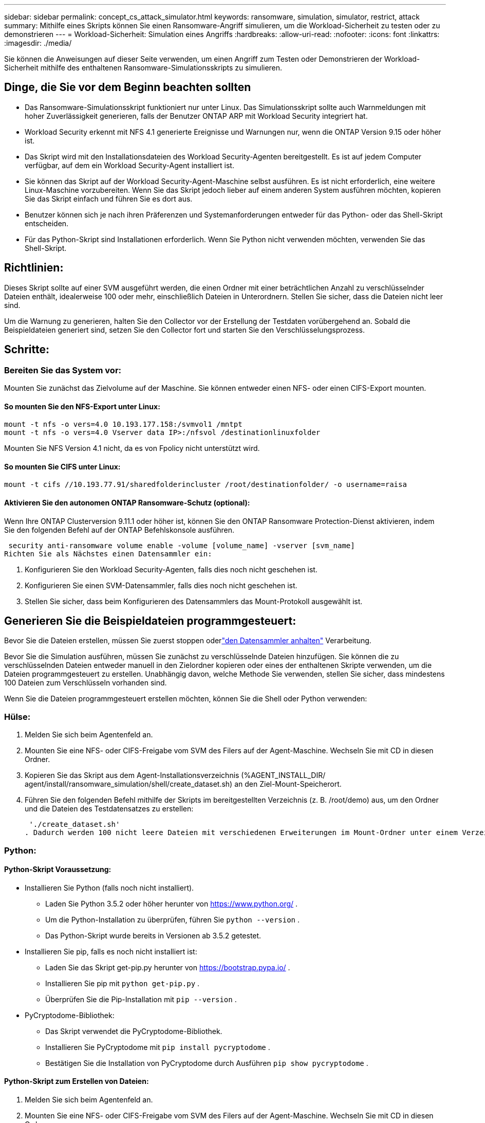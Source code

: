 ---
sidebar: sidebar 
permalink: concept_cs_attack_simulator.html 
keywords: ransomware, simulation, simulator, restrict, attack 
summary: Mithilfe eines Skripts können Sie einen Ransomware-Angriff simulieren, um die Workload-Sicherheit zu testen oder zu demonstrieren 
---
= Workload-Sicherheit: Simulation eines Angriffs
:hardbreaks:
:allow-uri-read: 
:nofooter: 
:icons: font
:linkattrs: 
:imagesdir: ./media/


[role="lead"]
Sie können die Anweisungen auf dieser Seite verwenden, um einen Angriff zum Testen oder Demonstrieren der Workload-Sicherheit mithilfe des enthaltenen Ransomware-Simulationsskripts zu simulieren.



== Dinge, die Sie vor dem Beginn beachten sollten

* Das Ransomware-Simulationsskript funktioniert nur unter Linux.  Das Simulationsskript sollte auch Warnmeldungen mit hoher Zuverlässigkeit generieren, falls der Benutzer ONTAP ARP mit Workload Security integriert hat.
* Workload Security erkennt mit NFS 4.1 generierte Ereignisse und Warnungen nur, wenn die ONTAP Version 9.15 oder höher ist.
* Das Skript wird mit den Installationsdateien des Workload Security-Agenten bereitgestellt.  Es ist auf jedem Computer verfügbar, auf dem ein Workload Security-Agent installiert ist.
* Sie können das Skript auf der Workload Security-Agent-Maschine selbst ausführen. Es ist nicht erforderlich, eine weitere Linux-Maschine vorzubereiten.  Wenn Sie das Skript jedoch lieber auf einem anderen System ausführen möchten, kopieren Sie das Skript einfach und führen Sie es dort aus.
* Benutzer können sich je nach ihren Präferenzen und Systemanforderungen entweder für das Python- oder das Shell-Skript entscheiden.
* Für das Python-Skript sind Installationen erforderlich.  Wenn Sie Python nicht verwenden möchten, verwenden Sie das Shell-Skript.




== Richtlinien:

Dieses Skript sollte auf einer SVM ausgeführt werden, die einen Ordner mit einer beträchtlichen Anzahl zu verschlüsselnder Dateien enthält, idealerweise 100 oder mehr, einschließlich Dateien in Unterordnern.  Stellen Sie sicher, dass die Dateien nicht leer sind.

Um die Warnung zu generieren, halten Sie den Collector vor der Erstellung der Testdaten vorübergehend an.  Sobald die Beispieldateien generiert sind, setzen Sie den Collector fort und starten Sie den Verschlüsselungsprozess.



== Schritte:



=== Bereiten Sie das System vor:

Mounten Sie zunächst das Zielvolume auf der Maschine.  Sie können entweder einen NFS- oder einen CIFS-Export mounten.



==== So mounten Sie den NFS-Export unter Linux:

[listing]
----
mount -t nfs -o vers=4.0 10.193.177.158:/svmvol1 /mntpt
mount -t nfs -o vers=4.0 Vserver data IP>:/nfsvol /destinationlinuxfolder
----
Mounten Sie NFS Version 4.1 nicht, da es von Fpolicy nicht unterstützt wird.



==== So mounten Sie CIFS unter Linux:

[listing]
----
mount -t cifs //10.193.77.91/sharedfolderincluster /root/destinationfolder/ -o username=raisa
----


==== Aktivieren Sie den autonomen ONTAP Ransomware-Schutz (optional):

Wenn Ihre ONTAP Clusterversion 9.11.1 oder höher ist, können Sie den ONTAP Ransomware Protection-Dienst aktivieren, indem Sie den folgenden Befehl auf der ONTAP Befehlskonsole ausführen.

 security anti-ransomware volume enable -volume [volume_name] -vserver [svm_name]
Richten Sie als Nächstes einen Datensammler ein:

. Konfigurieren Sie den Workload Security-Agenten, falls dies noch nicht geschehen ist.
. Konfigurieren Sie einen SVM-Datensammler, falls dies noch nicht geschehen ist.
. Stellen Sie sicher, dass beim Konfigurieren des Datensammlers das Mount-Protokoll ausgewählt ist.




== Generieren Sie die Beispieldateien programmgesteuert:

Bevor Sie die Dateien erstellen, müssen Sie zuerst stoppen oderlink:task_add_collector_svm.html#play-pause-data-collector["den Datensammler anhalten"] Verarbeitung.

Bevor Sie die Simulation ausführen, müssen Sie zunächst zu verschlüsselnde Dateien hinzufügen.  Sie können die zu verschlüsselnden Dateien entweder manuell in den Zielordner kopieren oder eines der enthaltenen Skripte verwenden, um die Dateien programmgesteuert zu erstellen.  Unabhängig davon, welche Methode Sie verwenden, stellen Sie sicher, dass mindestens 100 Dateien zum Verschlüsseln vorhanden sind.

Wenn Sie die Dateien programmgesteuert erstellen möchten, können Sie die Shell oder Python verwenden:



=== Hülse:

. Melden Sie sich beim Agentenfeld an.
. Mounten Sie eine NFS- oder CIFS-Freigabe vom SVM des Filers auf der Agent-Maschine.  Wechseln Sie mit CD in diesen Ordner.
. Kopieren Sie das Skript aus dem Agent-Installationsverzeichnis (%AGENT_INSTALL_DIR/ agent/install/ransomware_simulation/shell/create_dataset.sh) an den Ziel-Mount-Speicherort.
. Führen Sie den folgenden Befehl mithilfe der Skripts im bereitgestellten Verzeichnis (z. B. /root/demo) aus, um den Ordner und die Dateien des Testdatensatzes zu erstellen:
+
 './create_dataset.sh'
. Dadurch werden 100 nicht leere Dateien mit verschiedenen Erweiterungen im Mount-Ordner unter einem Verzeichnis namens „test_dataset“ erstellt.




=== Python:



==== Python-Skript Voraussetzung:

* Installieren Sie Python (falls noch nicht installiert).
+
** Laden Sie Python 3.5.2 oder höher herunter von https://www.python.org/[] .
** Um die Python-Installation zu überprüfen, führen Sie `python --version` .
** Das Python-Skript wurde bereits in Versionen ab 3.5.2 getestet.


* Installieren Sie pip, falls es noch nicht installiert ist:
+
** Laden Sie das Skript get-pip.py herunter von https://bootstrap.pypa.io/[] .
** Installieren Sie pip mit `python get-pip.py` .
** Überprüfen Sie die Pip-Installation mit `pip --version` .


* PyCryptodome-Bibliothek:
+
** Das Skript verwendet die PyCryptodome-Bibliothek.
** Installieren Sie PyCryptodome mit `pip install pycryptodome` .
** Bestätigen Sie die Installation von PyCryptodome durch Ausführen `pip show pycryptodome` .






==== Python-Skript zum Erstellen von Dateien:

. Melden Sie sich beim Agentenfeld an.
. Mounten Sie eine NFS- oder CIFS-Freigabe vom SVM des Filers auf der Agent-Maschine.  Wechseln Sie mit CD in diesen Ordner.
. Kopieren Sie das Skript aus dem Agent-Installationsverzeichnis (%AGENT_INSTALL_DIR/agent/install/ransomware_simulation/python/create_dataset.py) an den Ziel-Mount-Speicherort.
. Führen Sie den folgenden Befehl mithilfe der Skripts im bereitgestellten Verzeichnis (z. B. /root/demo) aus, um den Ordner und die Dateien für den Testdatensatz zu erstellen:
+
 'python create_dataset.py'
. Dadurch werden 100 nicht leere Dateien mit verschiedenen Erweiterungen im Mount-Ordner unter einem Verzeichnis namens „test_dataset“ erstellt.




== Fortsetzen des Collectors

Wenn Sie den Collector vor dem Ausführen dieser Schritte angehalten haben, denken Sie bitte daran, den Collector wieder aufzunehmen, sobald die Beispieldateien erstellt wurden.



== Generieren Sie die Beispieldateien programmgesteuert:

Bevor Sie die Dateien erstellen, müssen Sie zuerst stoppen oderlink:task_add_collector_svm.html#play-pause-data-collector["den Datensammler anhalten"] Verarbeitung.

Um eine Ransomware-Warnung zu generieren, können Sie das enthaltene Skript ausführen, das eine Ransomware-Warnung in Workload Security simuliert.



=== Hülse:

. Kopieren Sie das Skript aus dem Agent-Installationsverzeichnis (%AGENT_INSTALL_DIR/agent/install/ransomware_simulation/shell/simulate_attack.sh) an den Ziel-Mount-Speicherort.
. Führen Sie den folgenden Befehl mithilfe der Skripte im bereitgestellten Verzeichnis (z. B. /root/demo) aus, um den Testdatensatz zu verschlüsseln:
+
 './simulate_attack.sh'
. Dadurch werden die im Verzeichnis „test_dataset“ erstellten Beispieldateien verschlüsselt.




=== Python:

. Kopieren Sie das Skript aus dem Agent-Installationsverzeichnis (%AGENT_INSTALL_DIR/agent/install/ransomware_simulation/python/simulate_attack.py) an den Ziel-Mount-Speicherort.
. Bitte beachten Sie, dass die Python-Voraussetzungen gemäß dem Abschnitt „Voraussetzungen für Python-Skripte“ installiert werden.
. Führen Sie den folgenden Befehl mithilfe der Skripte im bereitgestellten Verzeichnis (z. B. /root/demo) aus, um den Testdatensatz zu verschlüsseln:
+
 'python simulate_attack.py'
. Dadurch werden die im Verzeichnis „test_dataset“ erstellten Beispieldateien verschlüsselt.




== Generieren einer Warnung in Workload Security

Sobald die Ausführung des Simulatorskripts abgeschlossen ist, wird innerhalb weniger Minuten eine Warnung auf der Web-Benutzeroberfläche angezeigt.

Hinweis: Falls alle der folgenden Bedingungen erfüllt sind, wird eine Warnung mit hoher Zuverlässigkeit generiert.

. Überwachte SVM- ONTAP Version höher als 9.11.1
. ONTAP Autonomous Ransomware Protection konfiguriert
. Der Workload Security Data Collector wird im Clustermodus hinzugefügt.


Workload Security erkennt Ransomware-Muster basierend auf dem Benutzerverhalten, während ONTAP ARP Ransomware-Aktivitäten basierend auf Verschlüsselungsaktivitäten in Dateien erkennt.

Wenn die Bedingungen erfüllt sind, kennzeichnet Workload Security die Warnungen als Warnungen mit hoher Zuverlässigkeit.

Beispiel für eine Warnung mit hoher Zuverlässigkeit auf der Seite mit der Warnungsliste:

image:ws_high_confidence_alert.png["Beispiel für eine Warnung mit hoher Zuverlässigkeit, Listenseite"]

Beispiel für Details einer Warnung mit hoher Zuverlässigkeit:

image:ws_high_confidence_alert_detail.png["Beispiel für eine Warnung mit hoher Zuverlässigkeit, Detailseite"]



== Alarm wird mehrmals ausgelöst

Workload Security lernt das Benutzerverhalten und generiert keine Warnungen bei wiederholten Ransomware-Angriffen innerhalb von 24 Stunden für denselben Benutzer.

Um einen neuen Alarm mit einem anderen Benutzer zu generieren, führen Sie bitte dieselben Schritte erneut aus (Erstellen von Testdaten und anschließendes Verschlüsseln der Testdaten).
